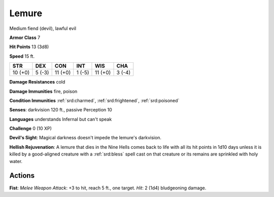 
.. _srd:lemure:

Lemure
------

Medium fiend (devil), lawful evil

**Armor Class** 7

**Hit Points** 13 (3d8)

**Speed** 15 ft.

+-----------+----------+-----------+----------+-----------+----------+
| STR       | DEX      | CON       | INT      | WIS       | CHA      |
+===========+==========+===========+==========+===========+==========+
| 10 (+0)   | 5 (-3)   | 11 (+0)   | 1 (-5)   | 11 (+0)   | 3 (-4)   |
+-----------+----------+-----------+----------+-----------+----------+

**Damage Resistances** cold

**Damage Immunities** fire, poison

**Condition Immunities** :ref:`srd:charmed`, :ref:`srd:frightened`, :ref:`srd:poisoned`

**Senses**: darkvision 120 ft., passive Perception 10

**Languages** understands Infernal but can't speak

**Challenge** 0 (10 XP)

**Devil's Sight**: Magical darkness doesn't impede the lemure's
darkvision.

**Hellish Rejuvenation**: A lemure that dies in the Nine
Hells comes back to life with all its hit points in 1d10 days unless it
is killed by a good-aligned creature with a :ref:`srd:bless` spell cast on that
creature or its remains are sprinkled with holy water.

Actions
~~~~~~~~~~~~~~~~~~~~~~~~~~~~~~~~~

**Fist**: *Melee Weapon Attack*: +3 to hit, reach 5 ft., one target.
*Hit*: 2 (1d4) bludgeoning damage.
